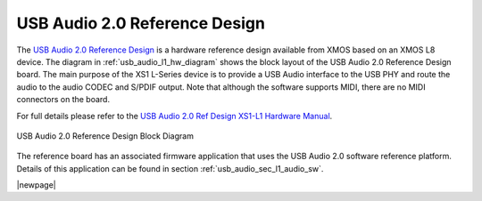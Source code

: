 .. _usb_audio_sec_l1_audio_hw:


USB Audio 2.0 Reference Design
------------------------------

The `USB Audio 2.0 Reference Design <http://www.xmos.com/products/development-kits/usbaudio2>`_ is a
hardware reference design available from XMOS based on an XMOS L8 device.  The diagram in  
:ref:`usb_audio_l1_hw_diagram` shows the block layout of the USB Audio
2.0 Reference Design board. The main purpose of the XS1 L-Series device is to
provide a USB Audio interface to the USB PHY and route the audio to
the audio CODEC and S/PDIF output. Note that although the software
supports MIDI, there are no MIDI connectors on the board. 

For full details please refer to the `USB Audio 2.0 Ref Design XS1-L1 Hardware Manual <https://www.xmos.com/published/usb-audio-20-ref-design-xs1-l1-hardware-manual>`_.

.. _usb_audio_l1_hw_diagram:

.. figure:: images/l1_block_diagram.*
   :align: center
   :width: 100%

   USB Audio 2.0 Reference Design Block Diagram


The reference board has an associated firmware application that uses the USB Audio 2.0 software reference
platform. Details of this application can be found in section :ref:`usb_audio_sec_l1_audio_sw`.

|newpage|
